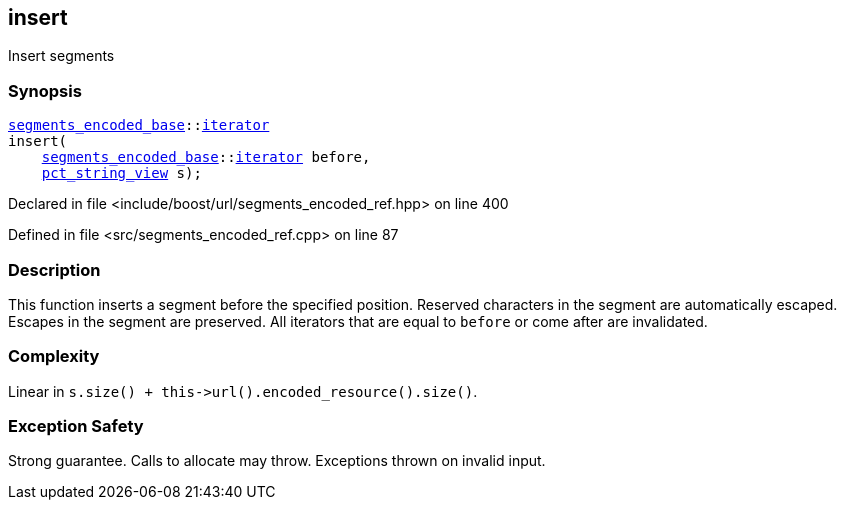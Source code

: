 :relfileprefix: ../../../
[#4E5888DC08259AFC8B74430592B26B8D402FF673]
== insert

pass:v,q[Insert segments]


=== Synopsis

[source,cpp,subs="verbatim,macros,-callouts"]
----
xref:reference/boost/urls/segments_encoded_base.adoc[segments_encoded_base]::xref:reference/boost/urls/segments_encoded_base/iterator.adoc[iterator]
insert(
    xref:reference/boost/urls/segments_encoded_base.adoc[segments_encoded_base]::xref:reference/boost/urls/segments_encoded_base/iterator.adoc[iterator] before,
    xref:reference/boost/urls/pct_string_view.adoc[pct_string_view] s);
----

Declared in file <include/boost/url/segments_encoded_ref.hpp> on line 400

Defined in file <src/segments_encoded_ref.cpp> on line 87

=== Description

pass:v,q[This function inserts a segment] pass:v,q[before the specified position.]
pass:v,q[Reserved characters in the segment are]
pass:v,q[automatically escaped.]
pass:v,q[Escapes in the segment are preserved.]
pass:v,q[All iterators that are equal to]
pass:v,q[`before` or come after are invalidated.]

=== Complexity
pass:v,q[Linear in `s.size() + this->url().encoded_resource().size()`.]

=== Exception Safety
pass:v,q[Strong guarantee.]
pass:v,q[Calls to allocate may throw.]
pass:v,q[Exceptions thrown on invalid input.]


